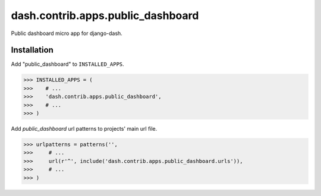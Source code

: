 =======================================
dash.contrib.apps.public_dashboard
=======================================
Public dashboard micro app for django-dash.

Installation
=======================================
Add "public_dashboard" to ``INSTALLED_APPS``.

>>> INSTALLED_APPS = (
>>>    # ...
>>>    'dash.contrib.apps.public_dashboard',
>>>    # ...
>>> )

Add `public_dashboard` url patterns to projects' main url file.

>>> urlpatterns = patterns('',
>>>     # ...
>>>     url(r'^', include('dash.contrib.apps.public_dashboard.urls')),
>>>     # ...
>>> )
